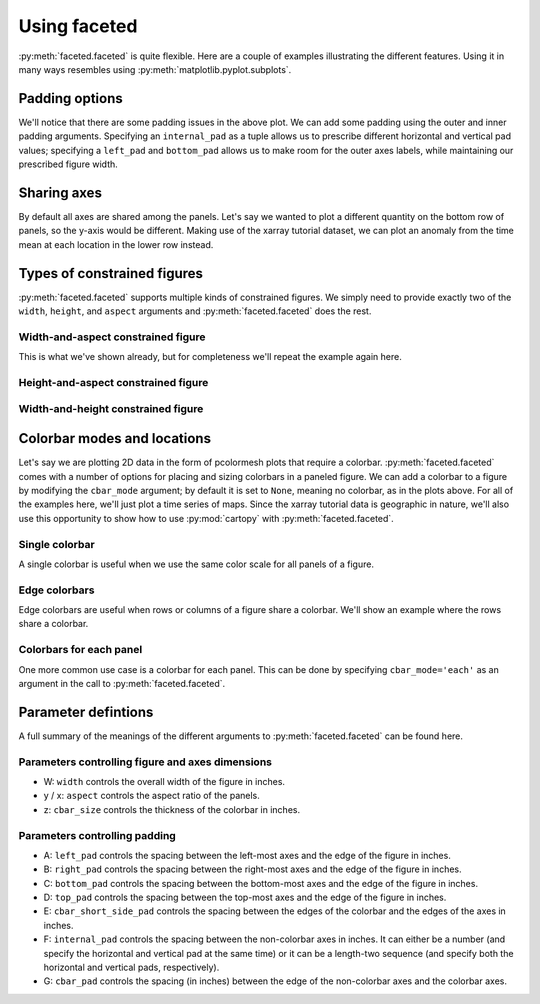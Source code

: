 Using faceted
=============

:py:meth:`faceted.faceted` is quite flexible.  Here are a couple of examples
illustrating the different features.  Using it in many ways resembles using
:py:meth:`matplotlib.pyplot.subplots`. 

.. ipython:: python
    :okwarning:

    import matplotlib.pyplot as plt
    import xarray as xr
    from matplotlib import ticker
    from faceted import faceted

    tick_locator = ticker.MaxNLocator(nbins=3)
    
    ds = xr.tutorial.load_dataset('rasm').isel(x=slice(30, 37), y=-1,
                                               time=slice(0, 11))
    temp = ds.Tair
    
    fig, axes = faceted(2, 3, width=8, aspect=0.618)
    for i, ax in enumerate(axes):
        temp.isel(x=i).plot(ax=ax, marker='o', ls='none')
        ax.set_title('{:0.2f}'.format(temp.xc.isel(x=i).item()))
        ax.set_xlabel('Time')
        ax.set_ylabel('Temperature [C]')
        ax.tick_params(axis='x', labelrotation=45)

    @savefig example_tair_base.png
    fig.show()

        
Padding options
---------------

We'll notice that there are some padding issues in the above plot.  We can add
some padding using the outer and inner padding arguments.  Specifying an
``internal_pad`` as a tuple allows us to prescribe different horizontal and
vertical pad values; specifying a ``left_pad`` and ``bottom_pad`` allows us to
make room for the outer axes labels, while maintaining our prescribed figure
width. 

.. ipython:: python
    :okwarning:

    fig, axes = faceted(2, 3, width=8, aspect=0.618, left_pad=0.75, bottom_pad=0.9,
                        internal_pad=(0.33, 0.66))
    for i, ax in enumerate(axes):
        temp.isel(x=i).plot(ax=ax, marker='o', ls='none')
        ax.set_title('{:0.2f}'.format(temp.xc.isel(x=i).item()))
        ax.set_xlabel('Time')
        ax.set_ylabel('Temperature [C]')
        ax.tick_params(axis='x', labelrotation=45)

    @savefig example_tair_padding.png
    fig.show()
        
Sharing axes
------------

By default all axes are shared among the panels.  Let's say we wanted to plot a
different quantity on the bottom row of panels, so the y-axis would be
different.  Making use of the xarray tutorial dataset, we can plot an anomaly
from the time mean at each location in the lower row instead.

.. ipython:: python
    :okwarning:

    import numpy as np
             
    index = ds.indexes['time']
    time_weights = index.shift(1, 'MS') - index.shift(-1, 'MS')
    time_weights = xr.DataArray(time_weights, ds.time.coords)
    mean = (ds.Tair * time_weights).sum('time') / time_weights.where(np.isfinite(ds.Tair)).sum('time')
    anomaly = ds.Tair - mean
    
    fig, axes = faceted(2, 3, width=8, aspect=0.618, left_pad=0.75, bottom_pad=0.9,
                        internal_pad=(0.33, 0.66), sharey='row')
    for i, ax in enumerate(axes[:3]):
        temp.isel(x=i).plot(ax=ax, marker='o', ls='none')
        ax.set_title('{:0.2f}'.format(temp.xc.isel(x=i).item()))
        ax.set_xlabel('Time')
        ax.set_ylabel('Temperature [C]')

    for i, ax in enumerate(axes[3:]):
        anomaly.isel(x=i).plot(ax=ax, marker='o', ls='none')
        ax.set_title('{:0.2f}'.format(temp.xc.isel(x=i).item()))
        ax.set_xlabel('Time')
        ax.set_ylabel('Anomaly [C]')
        ax.tick_params(axis='x', labelrotation=45)
        
    @savefig example_tair_share_axes.png
    fig.show()

Types of constrained figures
----------------------------

:py:meth:`faceted.faceted` supports multiple kinds of constrained figures.  We simply need
to provide exactly two of the ``width``, ``height``, and ``aspect`` arguments and :py:meth:`faceted.faceted`
does the rest.

Width-and-aspect constrained figure
###################################

This is what we've shown already, but for completeness we'll repeat the example again here.

.. ipython:: python
    :okwarning:

    import matplotlib.pyplot as plt
    import xarray as xr
    from matplotlib import ticker
    from faceted import faceted

    tick_locator = ticker.MaxNLocator(nbins=3)
    
    ds = xr.tutorial.load_dataset('rasm').isel(x=slice(30, 37), y=-1,
                                               time=slice(0, 11))
    temp = ds.Tair
    
    fig, axes = faceted(2, 3, width=8, aspect=0.618, bottom_pad=0.9, left_pad=0.75,
                        internal_pad=(0.33, 0.66), sharey='row')
    for i, ax in enumerate(axes):
        temp.isel(x=i).plot(ax=ax, marker='o', ls='none')
        ax.set_title('{:0.2f}'.format(temp.xc.isel(x=i).item()))
        ax.set_xlabel('Time')
        ax.set_ylabel('Temperature [C]')
        ax.tick_params(axis='x', labelrotation=45)

    @savefig example_tair_base_width_and_aspect.png
    fig.show()

Height-and-aspect constrained figure
####################################

.. ipython:: python
    :okwarning:

    import matplotlib.pyplot as plt
    import xarray as xr
    from matplotlib import ticker
    from faceted import faceted

    tick_locator = ticker.MaxNLocator(nbins=3)
    
    ds = xr.tutorial.load_dataset('rasm').isel(x=slice(30, 37), y=-1,
                                               time=slice(0, 11))
    temp = ds.Tair
    
    fig, axes = faceted(2, 3, height=8., aspect=0.618, bottom_pad=0.9, left_pad=0.75,
                        internal_pad=(0.33, 0.66), sharey='row')
    for i, ax in enumerate(axes):
        temp.isel(x=i).plot(ax=ax, marker='o', ls='none')
        ax.set_title('{:0.2f}'.format(temp.xc.isel(x=i).item()))
        ax.set_xlabel('Time')
        ax.set_ylabel('Temperature [C]')
        ax.tick_params(axis='x', labelrotation=45)

    @savefig example_tair_base_height_and_aspect.png
    fig.show()

Width-and-height constrained figure
###################################
    
.. ipython:: python
    :okwarning:

    import matplotlib.pyplot as plt
    import xarray as xr
    from matplotlib import ticker
    from faceted import faceted

    tick_locator = ticker.MaxNLocator(nbins=3)
    
    ds = xr.tutorial.load_dataset('rasm').isel(x=slice(30, 37), y=-1,
                                               time=slice(0, 11))
    temp = ds.Tair
    
    fig, axes = faceted(2, 3, width=8, height=6., bottom_pad=0.9, left_pad=0.75,
                        internal_pad=(0.33, 0.66), sharey='row')
    for i, ax in enumerate(axes):
        temp.isel(x=i).plot(ax=ax, marker='o', ls='none')
        ax.set_title('{:0.2f}'.format(temp.xc.isel(x=i).item()))
        ax.set_xlabel('Time')
        ax.set_ylabel('Temperature [C]')
        ax.tick_params(axis='x', labelrotation=45)

    @savefig example_tair_base_width_and_height.png
    fig.show()

Colorbar modes and locations
----------------------------

Let's say we are plotting 2D data in the form of pcolormesh plots that require
a colorbar.  :py:meth:`faceted.faceted` comes with a number of options for placing and sizing
colorbars in a paneled figure.  We can add a colorbar to a figure by modifying
the ``cbar_mode`` argument; by default it is set to ``None``, meaning no
colorbar, as in the plots above.  For all of the examples here, we'll just plot
a time series of maps.  Since the xarray tutorial data is geographic in nature,
we'll also use this opportunity to show how to use :py:mod:`cartopy` with
:py:meth:`faceted.faceted`.

Single colorbar
###############

A single colorbar is useful when we use the same color scale for all panels of
a figure.  

.. ipython:: python
    :okwarning:

    import cartopy.crs as ccrs

    ds = xr.tutorial.load_dataset('air_temperature')

    aspect = 60. / 130.
    fig, axes, cax = faceted(2, 3, width=8, aspect=aspect,
                            bottom_pad=0.75, cbar_mode='single',
                            cbar_pad=0.1, internal_pad=0.1,
                            cbar_location='bottom', cbar_short_side_pad=0.,
                            axes_kwargs={'projection': ccrs.PlateCarree()})
    for i, ax in enumerate(axes):
        c = ds.air.isel(time=i).plot(
            ax=ax, add_colorbar=False, transform=ccrs.PlateCarree(),
            vmin=230, vmax=305)
        ax.set_title('')
        ax.set_xlabel('')
        ax.set_ylabel('')
        ax.set_extent([-160, -30, 15, 75], crs=ccrs.PlateCarree())
        ax.coastlines()

    plt.colorbar(c, cax=cax, orientation='horizontal', label='Temperature [C]');
        
    @savefig example_tair_single_cbar.png
    fig.show()

Edge colorbars
##############

Edge colorbars are useful when rows or columns of a figure share a colorbar.
We'll show an example where the rows share a colorbar.

.. ipython:: python
    :okwarning:

    aspect = 60. / 130.
    fig, axes, (cax1, cax2) = faceted(2, 3, width=8, aspect=aspect, right_pad=0.75,
                                      cbar_mode='edge',
                                      cbar_pad=0.1, internal_pad=0.1,
                                      cbar_location='right', cbar_short_side_pad=0.,
                                      axes_kwargs={'projection': ccrs.PlateCarree()})
    for i, ax in enumerate(axes[:3]):
        c1 = ds.air.isel(time=i).plot(
            ax=ax, add_colorbar=False, transform=ccrs.PlateCarree(),
            vmin=230, vmax=305)
        ax.set_title('')
        ax.set_xlabel('')
        ax.set_ylabel('')
        ax.set_extent([-160, -30, 15, 75], crs=ccrs.PlateCarree())
        ax.coastlines()

    plt.colorbar(c1, cax=cax1, label='[C]');

    for i, ax in enumerate(axes[3:], start=3):
        c2 = ds.air.isel(time=i).plot(
            ax=ax, add_colorbar=False, transform=ccrs.PlateCarree(),
            vmin=230, vmax=305)
        ax.set_title('')
        ax.set_xlabel('')
        ax.set_ylabel('')
        ax.set_extent([-160, -30, 15, 75], crs=ccrs.PlateCarree())
        ax.coastlines()

    plt.colorbar(c2, cax=cax2, label='[C]');
        
    @savefig example_tair_edge_cbar.png
    fig.show()

Colorbars for each panel
########################

One more common use case is a colorbar for each panel.  This can be done by
specifying ``cbar_mode='each'`` as an argument in the call to :py:meth:`faceted.faceted`.

.. ipython:: python
    :okwarning:

    tick_locator = ticker.MaxNLocator(nbins=3)
    
    aspect = 60. / 130.
    fig, axes, caxes = faceted(2, 3, width=8, aspect=aspect, right_pad=0.75,
                               cbar_mode='each',
                               cbar_pad=0.1, internal_pad=(0.75, 0.1),
                               cbar_location='right', cbar_short_side_pad=0.,
                               axes_kwargs={'projection': ccrs.PlateCarree()})
    for i, (ax, cax) in enumerate(zip(axes, caxes)):
        c = ds.air.isel(time=i).plot(
            ax=ax, add_colorbar=False, transform=ccrs.PlateCarree(),
            cmap='viridis', vmin=230, vmax=305)
        ax.set_title('')
        ax.set_xlabel('')
        ax.set_ylabel('')
        ax.set_extent([-160, -30, 15, 75], crs=ccrs.PlateCarree())
        ax.coastlines()
        cb = plt.colorbar(c, cax=cax, label='[C]')
        cb.locator = tick_locator
        cb.update_ticks()
        
    @savefig example_tair_each_cbar.png
    fig.show()


Parameter defintions
--------------------

A full summary of the meanings of the different arguments to :py:meth:`faceted.faceted` can be
found here.  

Parameters controlling figure and axes dimensions
#################################################

.. image:: dimensions.png

- W: ``width`` controls the overall width of the figure in inches.
- y / x: ``aspect`` controls the aspect ratio of the panels.
- z: ``cbar_size`` controls the thickness of the colorbar in inches.

Parameters controlling padding
##############################

.. image:: padding.png

- A: ``left_pad`` controls the spacing between the left-most axes and the edge
  of the figure in inches.
- B: ``right_pad`` controls the spacing between the right-most axes and the
  edge of the figure in inches.
- C: ``bottom_pad`` controls the spacing between the bottom-most axes and the
  edge of the figure in inches.
- D: ``top_pad`` controls the spacing between the top-most axes and the edge of
  the figure in inches.
- E: ``cbar_short_side_pad`` controls the spacing between the edges of the
  colorbar and the edges of the axes in inches.
- F: ``internal_pad`` controls the spacing between the non-colorbar axes in
  inches. It can either be a number (and specify the horizontal and vertical
  pad at the same time) or it can be a length-two sequence (and specify both
  the horizontal and vertical pads, respectively).
- G: ``cbar_pad`` controls the spacing (in inches) between the edge of the
  non-colorbar axes and the colorbar axes.

